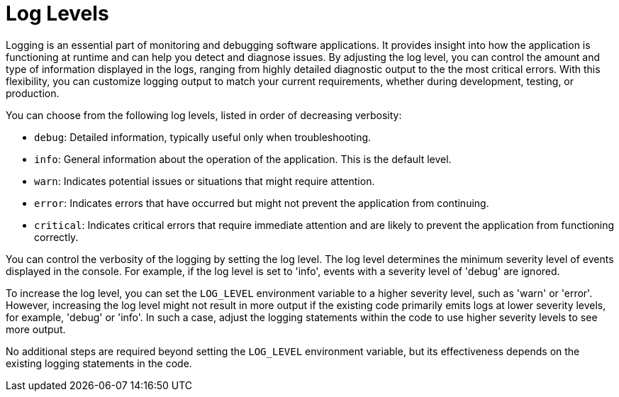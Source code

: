 [id="assembly-log-levels_{context}"]
= Log Levels

Logging is an essential part of monitoring and debugging software applications. It provides insight into how the application is functioning at runtime and can help you detect and diagnose issues. By adjusting the log level, you can control the amount and type of information displayed in the logs, ranging from highly detailed diagnostic output to the the most critical errors. With this flexibility, you can customize logging output to match your current requirements, whether during development, testing, or production.

You can choose from the following log levels, listed in order of decreasing verbosity:

- `debug`: Detailed information, typically useful only when troubleshooting.
- `info`: General information about the operation of the application. This is the default level.
- `warn`: Indicates potential issues or situations that might require attention.
- `error`: Indicates errors that have occurred but might not prevent the application from continuing.
- `critical`: Indicates critical errors that require immediate attention and are likely to prevent the application from functioning correctly.

You can control the verbosity of the logging by setting the log level. The log level determines the minimum severity level of events displayed in the console. For example, if the log level is set to 'info', events with a severity level of 'debug' are ignored.

To increase the log level, you can set the `LOG_LEVEL` environment variable to a higher severity level, such as 'warn' or 'error'. However, increasing the log level might not result in more output if the existing code primarily emits logs at lower severity levels, for example, 'debug' or 'info'. In such a case, adjust the logging statements within the code to use higher severity levels to see more output.

No additional steps are required beyond setting the `LOG_LEVEL` environment variable, but its effectiveness depends on the existing logging statements in the code.